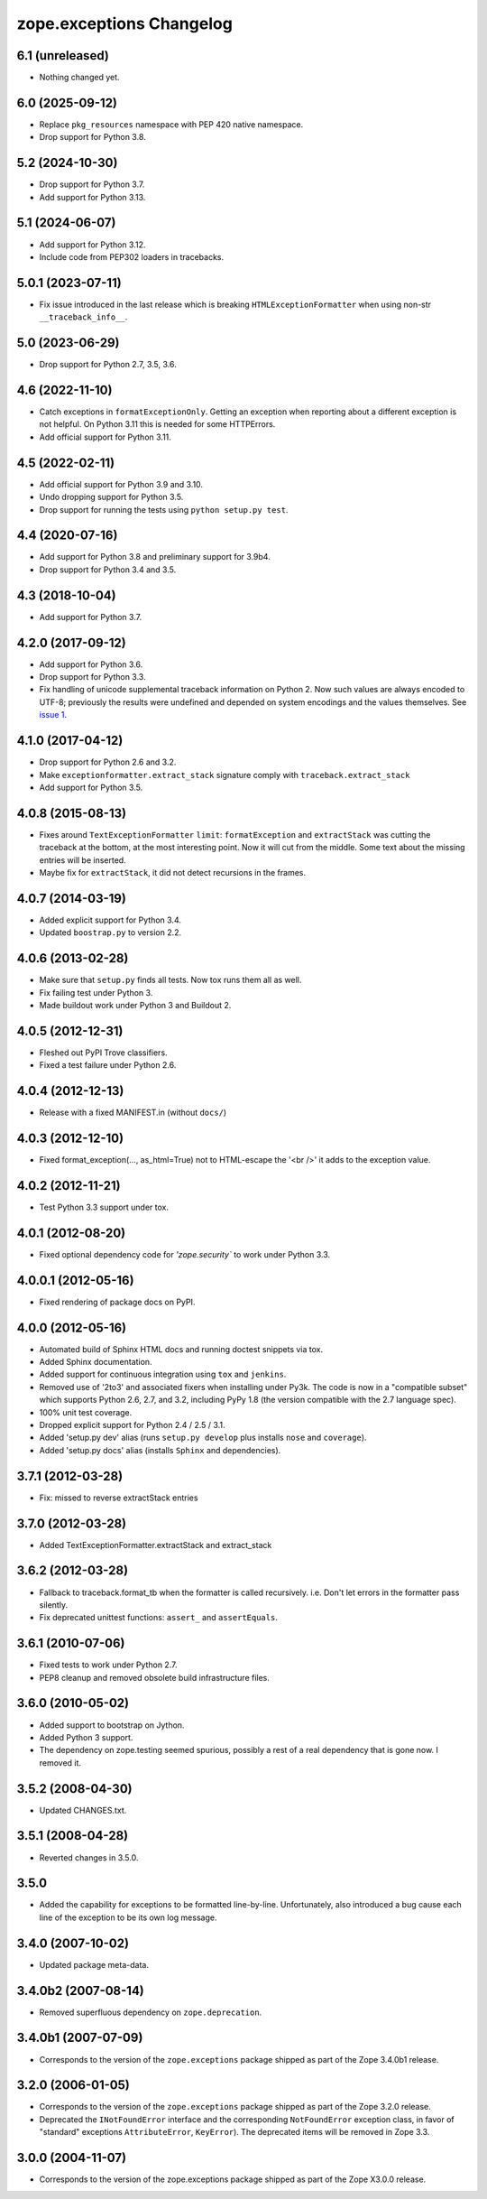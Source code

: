 ===========================
 zope.exceptions Changelog
===========================

6.1 (unreleased)
================

- Nothing changed yet.


6.0 (2025-09-12)
================

- Replace ``pkg_resources`` namespace with PEP 420 native namespace.

- Drop support for Python 3.8.


5.2 (2024-10-30)
================

- Drop support for Python 3.7.

- Add support for Python 3.13.


5.1 (2024-06-07)
================

- Add support for Python 3.12.

- Include code from PEP302 loaders in tracebacks.


5.0.1 (2023-07-11)
==================

- Fix issue introduced in the last release which is breaking
  ``HTMLExceptionFormatter`` when using non-str ``__traceback_info__``.


5.0 (2023-06-29)
================

- Drop support for Python 2.7, 3.5, 3.6.


4.6 (2022-11-10)
================

- Catch exceptions in ``formatExceptionOnly``.
  Getting an exception when reporting about a different exception is not helpful.
  On Python 3.11 this is needed for some HTTPErrors.

- Add official support for Python 3.11.


4.5 (2022-02-11)
================

- Add official support for Python 3.9 and 3.10.

- Undo dropping support for Python 3.5.

- Drop support for running the tests using ``python setup.py test``.


4.4 (2020-07-16)
================

- Add support for Python 3.8 and preliminary support for 3.9b4.

- Drop support for Python 3.4 and 3.5.


4.3 (2018-10-04)
================

- Add support for Python 3.7.


4.2.0 (2017-09-12)
==================

- Add support for Python 3.6.

- Drop support for Python 3.3.

- Fix handling of unicode supplemental traceback information on
  Python 2. Now such values are always encoded to UTF-8; previously
  the results were undefined and depended on system encodings and the
  values themselves. See `issue 1 <https://github.com/zopefoundation/zope.exceptions/issues/1>`_.

4.1.0 (2017-04-12)
==================

- Drop support for Python 2.6 and 3.2.

- Make ``exceptionformatter.extract_stack`` signature comply with
  ``traceback.extract_stack``

- Add support for Python 3.5.

4.0.8 (2015-08-13)
==================

- Fixes around ``TextExceptionFormatter`` ``limit``: ``formatException``
  and ``extractStack`` was cutting the traceback at the bottom,
  at the most interesting point. Now it will cut from the middle.
  Some text about the missing entries will be inserted.

- Maybe fix for ``extractStack``, it did not detect recursions in the frames.

4.0.7 (2014-03-19)
==================

- Added explicit support for Python 3.4.

- Updated ``boostrap.py`` to version 2.2.


4.0.6 (2013-02-28)
==================

- Make sure that ``setup.py`` finds all tests. Now tox runs them all as well.

- Fix failing test under Python 3.

- Made buildout work under Python 3 and Buildout 2.


4.0.5 (2012-12-31)
==================

- Fleshed out PyPI Trove classifiers.

- Fixed a test failure under Python 2.6.


4.0.4 (2012-12-13)
==================

- Release with a fixed MANIFEST.in (without ``docs/``)


4.0.3 (2012-12-10)
==================

- Fixed format_exception(..., as_html=True) not to HTML-escape the '<br />'
  it adds to the exception value.


4.0.2 (2012-11-21)
==================

- Test Python 3.3 support under tox.


4.0.1 (2012-08-20)
==================

- Fixed optional dependency code for `'zope.security`` to work under Python 3.3.


4.0.0.1 (2012-05-16)
====================

- Fixed rendering of package docs on PyPI.


4.0.0 (2012-05-16)
==================

- Automated build of Sphinx HTML docs and running doctest snippets via tox.

- Added Sphinx documentation.

- Added support for continuous integration using ``tox`` and ``jenkins``.

- Removed use of '2to3' and associated fixers when installing under Py3k.
  The code is now in a "compatible subset" which supports Python 2.6, 2.7,
  and 3.2, including PyPy 1.8 (the version compatible with the 2.7 language
  spec).

- 100% unit test coverage.

- Dropped explicit support for Python 2.4 / 2.5 / 3.1.

- Added 'setup.py dev' alias (runs ``setup.py develop`` plus installs
  ``nose`` and ``coverage``).

- Added 'setup.py docs' alias (installs ``Sphinx`` and dependencies).


3.7.1 (2012-03-28)
==================

- Fix: missed to reverse extractStack entries


3.7.0 (2012-03-28)
==================

- Added TextExceptionFormatter.extractStack and extract_stack


3.6.2 (2012-03-28)
==================

- Fallback to traceback.format_tb when the formatter is called recursively.
  i.e. Don't let errors in the formatter pass silently.

- Fix deprecated unittest functions: ``assert_`` and ``assertEquals``.

3.6.1 (2010-07-06)
==================

- Fixed tests to work under Python 2.7.

- PEP8 cleanup and removed obsolete build infrastructure files.


3.6.0 (2010-05-02)
==================

- Added support to bootstrap on Jython.

- Added Python 3 support.

- The dependency on zope.testing seemed spurious, possibly a rest of a real
  dependency that is gone now. I removed it.


3.5.2 (2008-04-30)
==================

- Updated CHANGES.txt.


3.5.1 (2008-04-28)
==================

- Reverted changes in 3.5.0.


3.5.0
=====

- Added the capability for exceptions to be formatted line-by-line.
  Unfortunately, also introduced a bug cause each line of the exception to be
  its own log message.


3.4.0 (2007-10-02)
==================

- Updated package meta-data.


3.4.0b2 (2007-08-14)
====================

- Removed superfluous dependency on ``zope.deprecation``.


3.4.0b1 (2007-07-09)
====================

- Corresponds to the version of the ``zope.exceptions`` package shipped as
  part of the Zope 3.4.0b1 release.


3.2.0 (2006-01-05)
==================

- Corresponds to the version of the ``zope.exceptions`` package shipped as part of
  the Zope 3.2.0 release.

- Deprecated the ``INotFoundError`` interface and the corresponding
  ``NotFoundError`` exception class, in favor of "standard" exceptions
  ``AttributeError``, ``KeyError``).  The deprecated items will be removed in
  Zope 3.3.


3.0.0 (2004-11-07)
==================

- Corresponds to the version of the zope.exceptions package shipped as part of
  the Zope X3.0.0 release.

